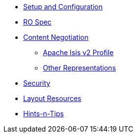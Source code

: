

* xref:vro:ROOT:setup-and-configuration.adoc[Setup and Configuration]
* xref:vro:ROOT:ro-spec.adoc[RO Spec]
* xref:vro:ROOT:content-negotiation.adoc[Content Negotiation]
** xref:vro:ROOT:content-negotiation/apache-isis-v2-profile.adoc[Apache Isis v2 Profile]
//** xref:vro:ROOT:content-negotiation/apache-isis-v2-profile.INCOMPLETE.adoc[Simplified Representations v2]
** xref:vro:ROOT:content-negotiation/other-representations.adoc[Other Representations]
* xref:vro:ROOT:security.adoc[Security]
* xref:vro:ROOT:layout-resources.adoc[Layout Resources]
* xref:vro:ROOT:hints-and-tips.adoc[Hints-n-Tips]


